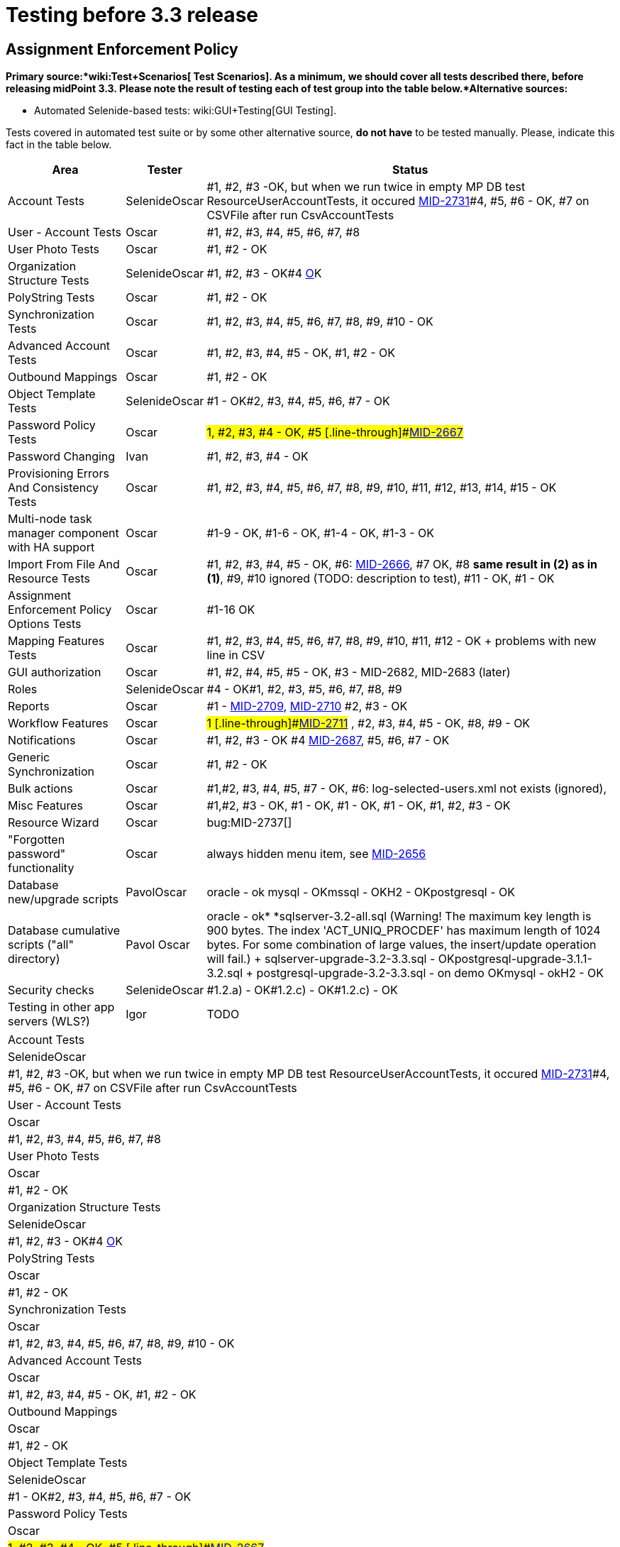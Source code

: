 = Testing before 3.3 release
:page-wiki-name: Testing before 3.3 release
:page-wiki-id: 21528586
:page-wiki-metadata-create-user: honchar
:page-wiki-metadata-create-date: 2015-10-19T13:20:37.700+02:00
:page-wiki-metadata-modify-user: peterkortvel@gmail.com
:page-wiki-metadata-modify-date: 2016-02-20T15:49:19.597+01:00


== Assignment Enforcement Policy

*Primary source:*wiki:Test+Scenarios[ Test Scenarios]. As a minimum, we should cover all tests described there, before releasing midPoint 3.3. Please note the result of testing each of test group into the table below.*Alternative sources:*

** Automated Selenide-based tests: wiki:GUI+Testing[GUI Testing].

Tests covered in automated test suite or by some other alternative source, *do not have* to be tested manually.
Please, indicate this fact in the table below.

[%autowidth]
|===
| Area | Tester | Status

| Account Tests
| SelenideOscar
| #1, #2, #3 -OK, but when we run twice in empty MP DB test ResourceUserAccountTests, it occured link:https://jira.evolveum.com/browse/MID-2731[MID-2731]#4, #5, #6 - OK, #7 on CSVFile after run CsvAccountTests


| User - Account Tests
| Oscar
| #1, #2, #3, #4, #5, #6, #7, #8


| User Photo Tests
| Oscar
| #1, #2 - OK


| Organization Structure Tests
| SelenideOscar
| #1, #2, #3 - OK#4 link:https://jira.evolveum.com/browse/MID-2662[O]K


| PolyString Tests
| Oscar
| #1, #2 - OK


| Synchronization Tests
| Oscar
| #1, #2, #3, #4, #5, #6, #7, #8, #9, #10 - OK


| Advanced Account Tests
| Oscar
| #1, #2, #3, #4, #5 - OK, #1, #2 - OK


| Outbound Mappings
| Oscar
| #1, #2 - OK


| Object Template Tests
| SelenideOscar
| #1 - OK#2, #3, #4, #5, #6, #7 - OK


| Password Policy Tests
| Oscar
| #1, #2, #3, #4 - OK, #5 [.line-through]#link:https://jira.evolveum.com/browse/MID-2667[MID-2667]#


| Password Changing
| Ivan
| #1, #2, #3, #4 - OK


| Provisioning Errors And Consistency Tests
| Oscar
| #1, #2, #3, #4, #5, #6, #7, #8, #9, #10, #11, #12, #13, #14, #15 - OK


| Multi-node task manager component with HA support
| Oscar
| #1-9 - OK, #1-6 - OK, #1-4 - OK, #1-3 - OK


| Import From File And Resource Tests
| Oscar
| #1, #2, #3, #4, #5 - OK, #6: link:https://jira.evolveum.com/browse/MID-2666[MID-2666], #7 OK, #8 *same result in (2) as in (1)*, #9, #10 ignored (TODO: description to test), #11 - OK, #1 - OK


| Assignment Enforcement Policy Options Tests
| Oscar
| #1-16 OK


| Mapping Features Tests
| Oscar
| #1, #2, #3, #4, #5, #6, #7, #8, #9, #10, #11, #12 - OK + problems with new line in CSV


| GUI authorization
| Oscar
| #1, #2, #4, #5, #5 - OK, #3 - MID-2682, MID-2683 (later)


| Roles
| SelenideOscar
| #4 - OK#1, #2, #3, #5, #6, #7, #8, #9


| Reports
| Oscar
| #1 - link:https://jira.evolveum.com/browse/MID-2709[MID-2709], link:https://jira.evolveum.com/browse/MID-2710[MID-2710] #2, #3 - OK


| Workflow Features
| Oscar
| #1 [.line-through]#link:https://jira.evolveum.com/browse/MID-2711[MID-2711]# , #2, #3, #4, #5 - OK, #8, #9 - OK


| Notifications
| Oscar
| #1, #2, #3 - OK #4 link:https://jira.evolveum.com/browse/MID-2687[MID-2687], #5, #6, #7 - OK


| Generic Synchronization
| Oscar
| #1, #2 - OK


| Bulk actions
| Oscar
| #1,#2, #3, #4, #5, #7 - OK, #6: log-selected-users.xml not exists (ignored),


| Misc Features
| Oscar
| #1,#2, #3 - OK, #1 - OK, #1 - OK, #1 - OK, #1, #2, #3 - OK


| Resource Wizard
| Oscar
| bug:MID-2737[]


| "Forgotten password" functionality
| Oscar
| always hidden menu item, see [.line-through]#link:https://jira.evolveum.com/browse/MID-2656[MID-2656]#


| Database new/upgrade scripts
| PavolOscar
| oracle - ok mysql - OKmssql - OKH2 - OKpostgresql - OK


| Database cumulative scripts ("all" directory)
| Pavol Oscar
| oracle - ok* *sqlserver-3.2-all.sql (Warning! The maximum key length is 900 bytes.
The index 'ACT_UNIQ_PROCDEF' has maximum length of 1024 bytes.
For some combination of large values, the insert/update operation will fail.) + sqlserver-upgrade-3.2-3.3.sql - OKpostgresql-upgrade-3.1.1-3.2.sql + postgresql-upgrade-3.2-3.3.sql - on demo OKmysql - okH2 - OK


| Security checks
| SelenideOscar
| #1.2.a) - OK#1.2.c) - OK#1.2.c) - OK


| Testing in other app servers (WLS?)
| Igor
| TODO


|===

[%autowidth]
|===
| Account Tests
| SelenideOscar
| #1, #2, #3 -OK, but when we run twice in empty MP DB test ResourceUserAccountTests, it occured link:https://jira.evolveum.com/browse/MID-2731[MID-2731]#4, #5, #6 - OK, #7 on CSVFile after run CsvAccountTests


| User - Account Tests
| Oscar
| #1, #2, #3, #4, #5, #6, #7, #8


| User Photo Tests
| Oscar
| #1, #2 - OK


| Organization Structure Tests
| SelenideOscar
| #1, #2, #3 - OK#4 link:https://jira.evolveum.com/browse/MID-2662[O]K


| PolyString Tests
| Oscar
| #1, #2 - OK


| Synchronization Tests
| Oscar
| #1, #2, #3, #4, #5, #6, #7, #8, #9, #10 - OK


| Advanced Account Tests
| Oscar
| #1, #2, #3, #4, #5 - OK, #1, #2 - OK


| Outbound Mappings
| Oscar
| #1, #2 - OK


| Object Template Tests
| SelenideOscar
| #1 - OK#2, #3, #4, #5, #6, #7 - OK


| Password Policy Tests
| Oscar
| #1, #2, #3, #4 - OK, #5 [.line-through]#link:https://jira.evolveum.com/browse/MID-2667[MID-2667]#


| Password Changing
| Ivan
| #1, #2, #3, #4 - OK


| Provisioning Errors And Consistency Tests
| Oscar
| #1, #2, #3, #4, #5, #6, #7, #8, #9, #10, #11, #12, #13, #14, #15 - OK


| Multi-node task manager component with HA support
| Oscar
| #1-9 - OK, #1-6 - OK, #1-4 - OK, #1-3 - OK


| Import From File And Resource Tests
| Oscar
| #1, #2, #3, #4, #5 - OK, #6: link:https://jira.evolveum.com/browse/MID-2666[MID-2666], #7 OK, #8 *same result in (2) as in (1)*, #9, #10 ignored (TODO: description to test), #11 - OK, #1 - OK


| Assignment Enforcement Policy Options Tests
| Oscar
| #1-16 OK


| Mapping Features Tests
| Oscar
| #1, #2, #3, #4, #5, #6, #7, #8, #9, #10, #11, #12 - OK + problems with new line in CSV


| GUI authorization
| Oscar
| #1, #2, #4, #5, #5 - OK, #3 - MID-2682, MID-2683 (later)


| Roles
| SelenideOscar
| #4 - OK#1, #2, #3, #5, #6, #7, #8, #9


| Reports
| Oscar
| #1 - link:https://jira.evolveum.com/browse/MID-2709[MID-2709], link:https://jira.evolveum.com/browse/MID-2710[MID-2710] #2, #3 - OK


| Workflow Features
| Oscar
| #1 [.line-through]#link:https://jira.evolveum.com/browse/MID-2711[MID-2711]# , #2, #3, #4, #5 - OK, #8, #9 - OK


| Notifications
| Oscar
| #1, #2, #3 - OK #4 link:https://jira.evolveum.com/browse/MID-2687[MID-2687], #5, #6, #7 - OK


| Generic Synchronization
| Oscar
| #1, #2 - OK


| Bulk actions
| Oscar
| #1,#2, #3, #4, #5, #7 - OK, #6: log-selected-users.xml not exists (ignored),


| Misc Features
| Oscar
| #1,#2, #3 - OK, #1 - OK, #1 - OK, #1 - OK, #1, #2, #3 - OK


| Resource Wizard
| Oscar
| bug:MID-2737[]


| "Forgotten password" functionality
| Oscar
| always hidden menu item, see [.line-through]#link:https://jira.evolveum.com/browse/MID-2656[MID-2656]#


| Database new/upgrade scripts
| PavolOscar
| oracle - ok mysql - OKmssql - OKH2 - OKpostgresql - OK


| Database cumulative scripts ("all" directory)
| Pavol Oscar
| oracle - ok* *sqlserver-3.2-all.sql (Warning! The maximum key length is 900 bytes.
The index 'ACT_UNIQ_PROCDEF' has maximum length of 1024 bytes.
For some combination of large values, the insert/update operation will fail.) + sqlserver-upgrade-3.2-3.3.sql - OKpostgresql-upgrade-3.1.1-3.2.sql + postgresql-upgrade-3.2-3.3.sql - on demo OKmysql - okH2 - OK


| Security checks
| SelenideOscar
| #1.2.a) - OK#1.2.c) - OK#1.2.c) - OK


| Testing in other app servers (WLS?)
| Igor
| TODO


|===



wiki:Testing+before+3.2+release[ ]
== External links

wiki:Testing+before+3.2+release[ ]

** What is link:https://evolveum.com/midpoint/[midPoint Open Source Identity & Access Management]

** link:https://evolveum.com/[Evolveum] - Team of IAM professionals who developed midPoint

wiki:Testing+before+3.2+release[ ]